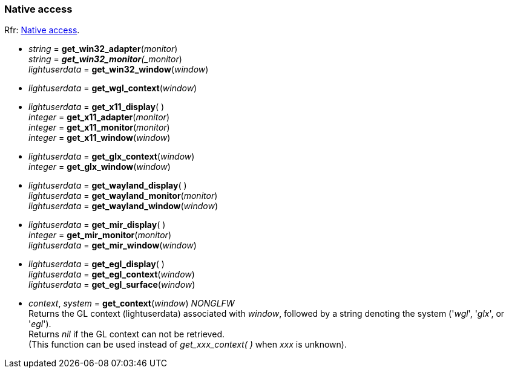 
=== Native access

[small]#Rfr: link:http://www.glfw.org/docs/latest/group__native.html[Native access].#

* _string_ = *get_win32_adapter*(_monitor_) +
_string_ = *_get_win32_monitor*(_monitor_) +
_lightuserdata_ = *get_win32_window*(_window_)

* _lightuserdata_ = *get_wgl_context*(_window_)

* _lightuserdata_ = *get_x11_display*( ) +
_integer_ = *get_x11_adapter*(_monitor_) +
_integer_ = *get_x11_monitor*(_monitor_) +
_integer_ = *get_x11_window*(_window_)

* _lightuserdata_ = *get_glx_context*(_window_) +
_integer_ = *get_glx_window*(_window_)

* _lightuserdata_ = *get_wayland_display*( ) +
_lightuserdata_ = *get_wayland_monitor*(_monitor_) +
_lightuserdata_ = *get_wayland_window*(_window_)

* _lightuserdata_ = *get_mir_display*( ) +
_integer_ = *get_mir_monitor*(_monitor_) +
_lightuserdata_ = *get_mir_window*(_window_)

* _lightuserdata_ = *get_egl_display*( ) +
_lightuserdata_ = *get_egl_context*(_window_) +
_lightuserdata_ = *get_egl_surface*(_window_)

* _context_, _system_ = *get_context*(_window_) _NONGLFW_ +
[small]#Returns the GL context (lightuserdata) associated with _window_, followed by
a string denoting the system ('_wgl_', '_glx_', or '_egl_'). +
Returns _nil_ if the GL context can not be retrieved. +
(This function can be used instead of _get_xxx_context(&nbsp;)_ when _xxx_ is unknown).#


